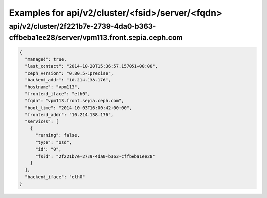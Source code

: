 Examples for api/v2/cluster/<fsid>/server/<fqdn>
================================================

api/v2/cluster/2f221b7e-2739-4da0-b363-cffbeba1ee28/server/vpm113.front.sepia.ceph.com
--------------------------------------------------------------------------------------

.. code-block:: json

   {
     "managed": true, 
     "last_contact": "2014-10-20T15:36:57.157051+00:00", 
     "ceph_version": "0.80.5-1precise", 
     "backend_addr": "10.214.138.176", 
     "hostname": "vpm113", 
     "frontend_iface": "eth0", 
     "fqdn": "vpm113.front.sepia.ceph.com", 
     "boot_time": "2014-10-03T16:00:42+00:00", 
     "frontend_addr": "10.214.138.176", 
     "services": [
       {
         "running": false, 
         "type": "osd", 
         "id": "0", 
         "fsid": "2f221b7e-2739-4da0-b363-cffbeba1ee28"
       }
     ], 
     "backend_iface": "eth0"
   }

